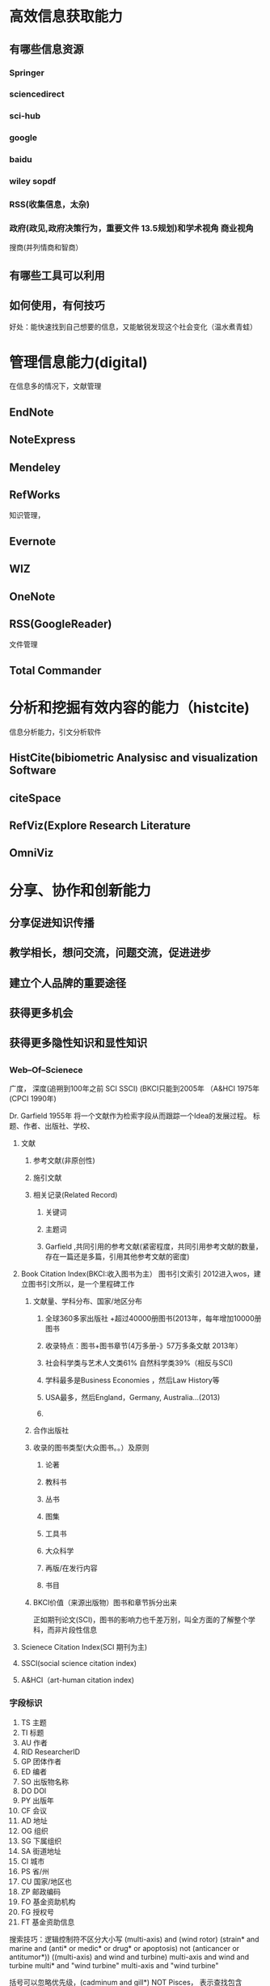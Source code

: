 * 高效信息获取能力
** 有哪些信息资源
*** Springer
*** sciencedirect
*** sci-hub
*** google
*** baidu
*** wiley sopdf
*** RSS(收集信息，太杂)
*** 政府(政见,政府决策行为，重要文件 13.5规划)和学术视角  商业视角

搜商(并列情商和智商）
** 有哪些工具可以利用
** 如何使用，有何技巧
好处：能快速找到自己想要的信息，又能敏锐发现这个社会变化（温水煮青蛙）
* 管理信息能力(digital)
在信息多的情况下，文献管理
** EndNote
** NoteExpress
** Mendeley
** RefWorks
知识管理，
** Evernote
** WIZ
** OneNote
** RSS(GoogleReader)
文件管理
** Total Commander
* 分析和挖掘有效内容的能力（histcite)
信息分析能力，引文分析软件
** HistCite(bibiometric Analysisc and visualization Software
** citeSpace
** RefViz(Explore Research Literature
** OmniViz
* 分享、协作和创新能力
** 分享促进知识传播
** 教学相长，想问交流，问题交流，促进进步
** 建立个人品牌的重要途径
** 获得更多机会
** 获得更多隐性知识和显性知识
** 

*** Web--Of--Scienece
广度， 深度(追朔到100年之前 SCI SSCI) (BKCI只能到2005年  （A&HCI 1975年 (CPCI 1990年)

Dr. Garfield 1955年 将一个文献作为检索字段从而跟踪一个Idea的发展过程。
标题、作者、出版社、学校、

***** 文献

****** 参考文献(非原创性)

****** 施引文献

****** 相关记录(Related Record)

******* 关键词

******* 主题词

******* Garfield ,共同引用的参考文献(紧密程度，共同引用参考文献的数量，存在一篇还是多篇，引用其他参考文献的密度)
**** Book Citation Index(BKCI:收入图书为主） 图书引文索引 2012进入wos，建立图书引文所以，是一个里程碑工作
***** 文献量、学科分布、国家/地区分布
****** 全球360多家出版社 +超过40000册图书(2013年，每年增加10000册图书
****** 收录特点：图书+图书章节(4万多册-》57万多条文献 2013年）
****** 社会科学类与艺术人文类61% 自然科学类39%（相反与SCI)
****** 学科最多是Business Economies ，然后Law  History等
****** USA最多，然后England，Germany, Australia...(2013)
****** 
***** 合作出版社
***** 收录的图书类型(大众图书。。）及原则
****** 论著
****** 教科书
****** 丛书
****** 图集
****** 工具书
****** 大众科学
****** 再版/在发行内容
****** 书目
***** BKCI价值（来源出版物）图书和章节拆分出来
正如期刊论文(SCI)，图书的影响力也千差万别，叫全方面的了解整个学科，而非片段性信息
**** Scienece Citation Index(SCI 期刊为主)
**** SSCI(social science citation index)
**** A&HCI（art-human citation index)


*** 字段标识
1. TS 主题
2. TI 标题
3. AU 作者
4. RID ResearcherID
5. GP 团体作者
6. ED 编者
7. SO 出版物名称
8. DO DOI
9. PY 出版年
10. CF 会议
11. AD 地址
12. OG 组织
13. SG 下属组织
14. SA 街道地址
15. CI 城市
16. PS 省/州
17. CU 国家/地区也
18. ZP 邮政编码
19. FO 基金资助机构
20. FG 授权号
21. FT 基金资助信息

搜索技巧：逻辑控制符不区分大小写
 (multi-axis) and (wind rotor) 
  (strain* and marine and (anti* or medic* or drug* or apoptosis) not (anticancer or antitumor*))
((multi-axis) and wind and turbine) 
multi-axis and wind and turbine
multi* and "wind turbine"
multi-axis and "wind turbine"

括号可以忽略优先级，(cadminum and gill*) NOT Pisces， 表示查找包含cadmium和gill（或gills)的记录，但排除包含单词Pisces的记录

(salmon OR pike) NEAR/10 virus 包含salmon或pike与virus相隔不到10个单词的记录
"wind turbine" 双引号 代表完全匹配(唯一匹配）,也叫做短语检索
 wind turbine 等效于(wind and turbine)
撇号视为空格。。。连字符是可以的
星号表示0至无穷个  dollar号表示0-1个字符  问号表示只有一个任意字符。
https://www.engineeringvillage.com/search/quick.url?SEARCHID=68e1c420Mc2baM4ed9M944fMcb05ea13498f&COUNT=1
 
*** 开题报告

**** 基本介绍

开题报告是开题者对科研课题的一种文字说明材料。在确定了课题研究方向后，课题负责人在调研的
基础上撰写汇报，请示上级(一般是导师、学者、专家组或者学术委员会)批准的选题计划。
***** 意义
主要说明该课题研究的意义，该课题的可行性，自己有条件进行研究以及研究方案(包括材料、方法和试验设计，研究目的和预期结果）等
问题，也可以说是对课题的论证和设计

开题报告是提高选题质量和水平的重要环节。
***** 内容

1. 课题名称，来源及研究的目的和意义
2. 综述国内外在该方向的研究现状及分析
3. 主要研究内容及创新点
4. 研究方案及进度安排，预期达到的目标
5. 为完成课题已具备和所需的条件和经费
6. 预计研究过程中可能遇到的困难和问题有及解决的措施
7. 主要参考文献





****** 1. 选题依据
1. [ ] 阐述该选题的研究意义，分析该课题研究国内外的概括和发展趋势
2. [ ] 国内外主要参考文献（列出作者、论文名称、期刊名称、出版年月）

****** 2. 已取得的与论文研究内容相关的成果

1. [ ] 已发表或被接收发表的文章目录或其他相关研究成果

****** 3. 研究内容和研究方法(整个课题发展）
1. [ ] 主要研究内容及预期成果
2. [ ] 拟采用的研究方法
3. [ ] 技术路线
4. [ ] 实验方案的可行性分析

****** 课题研究的创新之处（为什么值得你花时间，你老板花时间）
1. [ ] 研究内容创新？
2. [ ] 拟采用的研究方法创新？
3. [ ] 技术路线创新？

****** 研究工作进度安排

***** 题名

***** 综述（锻炼自己综合分析能力）
1. 综述(review) 包括综与述两个方面
2. 所谓综，就是指作者对占有的大量素材进行归纳、整理、综合分析，使文献资料更加精炼、更加明确
   更加层次分明、更有逻辑性。
3. 所谓述，就是对各家学说、观点进行评述，提出自己的见解和观点
4. 本课题是依据什么提出来的，研究本课题有什么学术价值
***** 文献查找
1. 主题词
2. 关键词
3. 文摘
4. 规范关键词（规范词、控制词）
5. 分类
6. 因文件锁
**** 正确开题报告方法
1. 吃透导师研究计划
   导师进行的项目申请书、计划任务书、科研合同书等，研读一边，特别关注导师要你具体完成的相关部分；顺手
   把核心部分摘录下来，自己归档
2. 了解同事、师兄师姐的工作
   把他们的学位论文和相关的开题报告调出来，吸纳相关部分，切勿照抄，否则就抄袭了，也锻炼不了自己综合分析能力

**** 选题(灵魂)

1. 科研第一步
2. 从招标范围选

   基金委网站
http://www.nsfc.gov.cn/publish/portal0/zdyjjh/info69882.htm
http://www.nsfc.gov.cn/  了解IDea的产生

http://apps.webofknowledge.com/UA_GeneralSearch_input.do?product=UA&search_mode=GeneralSearch&SID=Z2wRgmpaWgLGTbt7mVf&preferencesSaved= 
webofscience
可以了解基金资助（通过对应结果分析） 还有机构（哪些学校在做这方面研究)(分析检索结果的金三角按钮)
   a. 作者分析： 了解某个研究的核心研究人员都有谁
   b. 国家和地区分析：核心研究国家在哪里
   c. 文献类型： 该研究通过什么途径发表，会议论文多(备受关注) 期刊多，（review选择，就可以选择综述）
   d. 机构名称：哪些机构从事这项研究
   e. 语种分析:什么语种发布
   f. 出版年: 研究发展趋势
   g. 期刊标题: 通常发表在哪些期刊上
   i. 学科分类： 该研究涉及了哪些学科
3. 从碰到的问题选

外部现象的差异往往是事物内部矛盾的表现，日常科研工作中需要
 1. [ ] 注意反复观察、(苹果落地，弗莱明的培养皿青霉菌)
 2. [ ] 记录和积累研究结果、
 3. [ ] 捕捉信息
 4. [ ] 注意观察以往没有观察到的现象，发现以往没发现的问题
 5. [ ] 及时抓住这些偶然出现的现象和问题，经过不断细心分析比较，就可能产生重要的原始意念(原始意念)
 6. [ ] 有了原始以意念，才有可能发展成为课题，甚至可能是另一种研究的效应结果
 
4. 从文献的空白点
5. 从已有的课题延伸中

 研究课题并非独立存在（基于原先失谐项目。。不确定性分析),研究者应该细心透视其横向联系、纵横交叉和互相渗透的现象
。。
 某种新方法用来解决哪些问题？ 该研究的最新进展是如何？？？ 可否运用到你的领域呢？？？（专门选择被引参考文献，进一步选择类别是哪个领域
6. 从改变研究要素组合中

  改变研究要素。。 偏航、变桨（偏向于化学学科 环境学科，换个材料即可）
7. 主题得着眼于社会实践和学科本身发展（必要性_)
8. 价值（填补空白，实现重大空白，纠正通说，补充前说，都是有科学价值的研究)、可用性(宜窄不宜宽,方便查找资料，自身驾驭能力）、
然后才是创新型(独特之处，言人未言，尚无人问津或基于前人研究成果或经验，经过发展、完善，使之更为丰富、完整)，更重要是产业价值
实用价值（可被其他人借鉴）

基金委网站，好地方！！！
** 论文的相互印证--反应科学研究间的内在联系
*** 学科上的相关性
1. [ ] 理论与方法（借鉴与利用，研究气动性能有哪些？？？自由涡 
2. [ ] 技术与手段（应用与发展 有哪些新的方法 发展了)
*** 横向上的对应性
1. [ ] 实验或方法
2. [ ] 互相参照与借鉴
3. [ ] 结果与讨论
4. [ ] 比较与应用（讨论可以应用在那些方面？有哪些？）
*** 纵向上的继承性
1. [ ] 课题的基础与起源
2. [ ] 发展与进步

科学研究贵在创新，一篇在严肃的科学期刊上发表的研究论文，必须在某些方面有所创新，否则没有发表的价值。
但是所有的科学研究基本上都是建立在前人工作的基础上，在此基础上有所发展，因此又必需对前人工作给以充分的
评价。在论文中必须充分回顾与本人结果直接有关的前人工作，然后再恰如其分地介绍自己工作中的创新之处(点睛之笔)


cited References 越查越旧
Times cited 越差越新（被引文献检索）
Related records 越查越深


***  被引文献检索(Cited Reference Search)越差越新
以一篇文章、一个作者、一个期刊、一篇会议文献或者一本书作为检索词，进行被引文献检索。功能独特，检索者
可发挥自身丰富想象力，籍此解决许多问题
 1. [ ] 这篇论文有没有被别人引用过?
 2. [ ] 这一理论有没有得到进一步的证实
 3. [ ] 这项研究的最新进展和延伸
 4. [ ] 这个方法有没有得到改进？
 5. [ ] 这个老化合物有没有新的合成方法
 6. [ ] 这种药物有没有临床试验
 7. [ ] 这个概念是如何提出来的？
 8. [ ] 对于某个问题后来有没有勘误和修正说明？（这挺关键的）
 9. [ ] 这个理论或概念有没有应用到新的领域中？？？

国内外主要参考文献
国内就是地区只选国内即可
国外就是地区选择除国内之外

http://apps.webofknowledge.com/Search.do?product=WOS&SID=Z2wRgmpaWgLGTbt7mVf&search_mode=CitedReferenceSearch&prID=e8a976e1-849a-4c0f-985b-77db79e3ceae


继承超越-----
